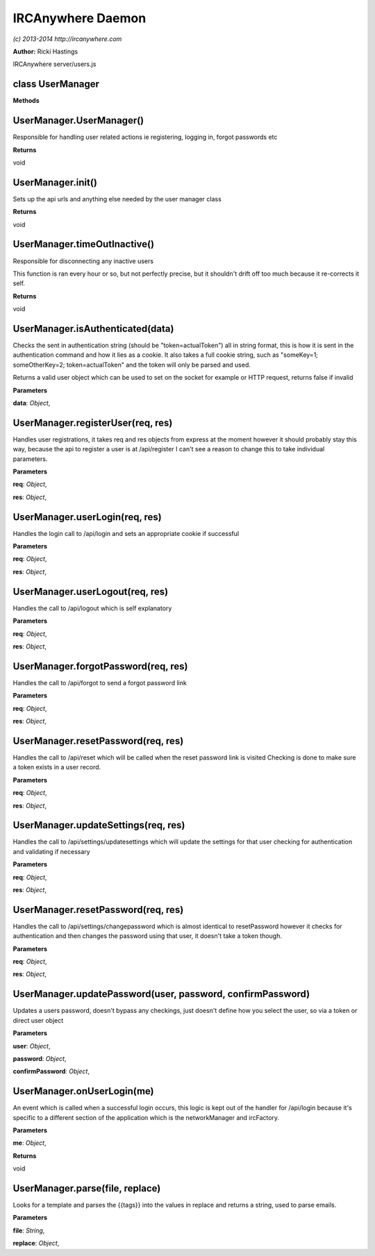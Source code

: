IRCAnywhere Daemon
==================

*(c) 2013-2014 http://ircanywhere.com*

**Author:** Ricki Hastings

IRCAnywhere server/users.js

class UserManager
-----------------

**Methods**

UserManager.UserManager()
-------------------------

Responsible for handling user related actions ie registering, logging
in, forgot passwords etc

**Returns**

void

UserManager.init()
------------------

Sets up the api urls and anything else needed by the user manager class

**Returns**

void

UserManager.timeOutInactive()
-----------------------------

Responsible for disconnecting any inactive users

This function is ran every hour or so, but not perfectly precise, but it
shouldn't drift off too much because it re-corrects it self.

**Returns**

void

UserManager.isAuthenticated(data)
---------------------------------

Checks the sent in authentication string (should be "token=actualToken")
all in string format, this is how it is sent in the authentication
command and how it lies as a cookie. It also takes a full cookie string,
such as "someKey=1; someOtherKey=2; token=actualToken" and the token
will only be parsed and used.

Returns a valid user object which can be used to set on the socket for
example or HTTP request, returns false if invalid

**Parameters**

**data**: *Object*,

UserManager.registerUser(req, res)
----------------------------------

Handles user registrations, it takes req and res objects from express at
the moment however it should probably stay this way, because the api to
register a user is at /api/register I can't see a reason to change this
to take individual parameters.

**Parameters**

**req**: *Object*,

**res**: *Object*,

UserManager.userLogin(req, res)
-------------------------------

Handles the login call to /api/login and sets an appropriate cookie if
successful

**Parameters**

**req**: *Object*,

**res**: *Object*,

UserManager.userLogout(req, res)
--------------------------------

Handles the call to /api/logout which is self explanatory

**Parameters**

**req**: *Object*,

**res**: *Object*,

UserManager.forgotPassword(req, res)
------------------------------------

Handles the call to /api/forgot to send a forgot password link

**Parameters**

**req**: *Object*,

**res**: *Object*,

UserManager.resetPassword(req, res)
-----------------------------------

Handles the call to /api/reset which will be called when the reset
password link is visited Checking is done to make sure a token exists in
a user record.

**Parameters**

**req**: *Object*,

**res**: *Object*,

UserManager.updateSettings(req, res)
------------------------------------

Handles the call to /api/settings/updatesettings which will update the
settings for that user checking for authentication and validating if
necessary

**Parameters**

**req**: *Object*,

**res**: *Object*,

UserManager.resetPassword(req, res)
-----------------------------------

Handles the call to /api/settings/changepassword which is almost
identical to resetPassword however it checks for authentication and then
changes the password using that user, it doesn't take a token though.

**Parameters**

**req**: *Object*,

**res**: *Object*,

UserManager.updatePassword(user, password, confirmPassword)
-----------------------------------------------------------

Updates a users password, doesn't bypass any checkings, just doesn't
define how you select the user, so via a token or direct user object

**Parameters**

**user**: *Object*,

**password**: *Object*,

**confirmPassword**: *Object*,

UserManager.onUserLogin(me)
---------------------------

An event which is called when a successful login occurs, this logic is
kept out of the handler for /api/login because it's specific to a
different section of the application which is the networkManager and
ircFactory.

**Parameters**

**me**: *Object*,

**Returns**

void

UserManager.parse(file, replace)
--------------------------------

Looks for a template and parses the {{tags}} into the values in replace
and returns a string, used to parse emails.

**Parameters**

**file**: *String*,

**replace**: *Object*,
